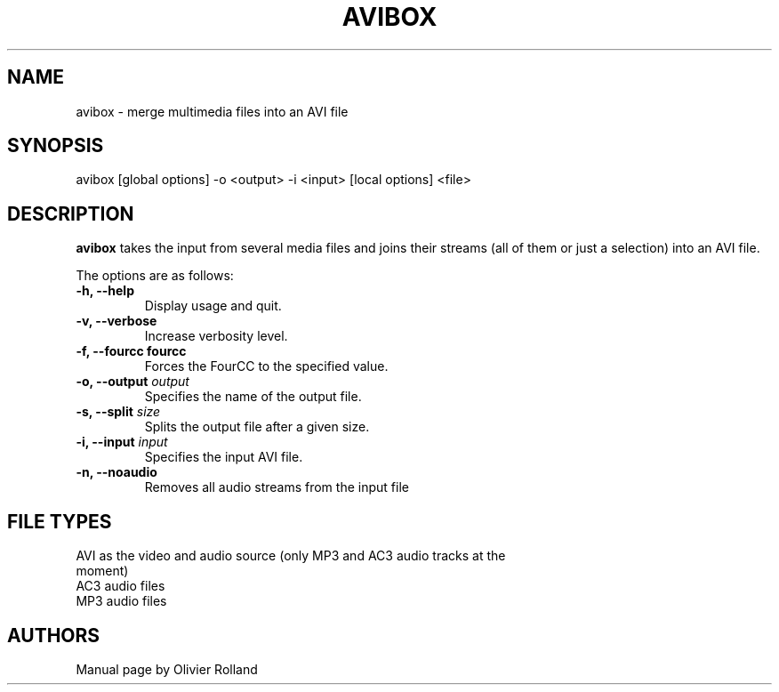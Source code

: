 .TH AVIBOX 1 "May 6, 2009" Linux "User Manuals"
.SH NAME
avibox \- merge multimedia files into an AVI file
.SH SYNOPSIS
avibox [global options] -o <output> -i <input> [local options] <file>
.SH DESCRIPTION
.B avibox
takes the input from several media files and joins their streams (all of them
or just a selection) into an AVI file.

The options are as follows:
.TP
.B -h, --help
Display usage and quit.
.TP
.B -v, --verbose
Increase verbosity level.
.TP
.B -f, --fourcc " fourcc
Forces the FourCC to the specified value.
.TP
.BI "-o, --output " output
Specifies the name of the output file.
.TP
.BI "-s, --split " size
Splits the output file after a given size.
.TP
.BI "-i, --input " input
Specifies the input AVI file.
.TP
.B "-n, --noaudio
Removes all audio streams from the input file
.SH FILE TYPES
.TP
AVI as the video and audio source (only MP3 and AC3 audio tracks at the moment)
.TP
AC3 audio files
.TP
MP3 audio files
.SH AUTHORS
Manual page by Olivier Rolland
